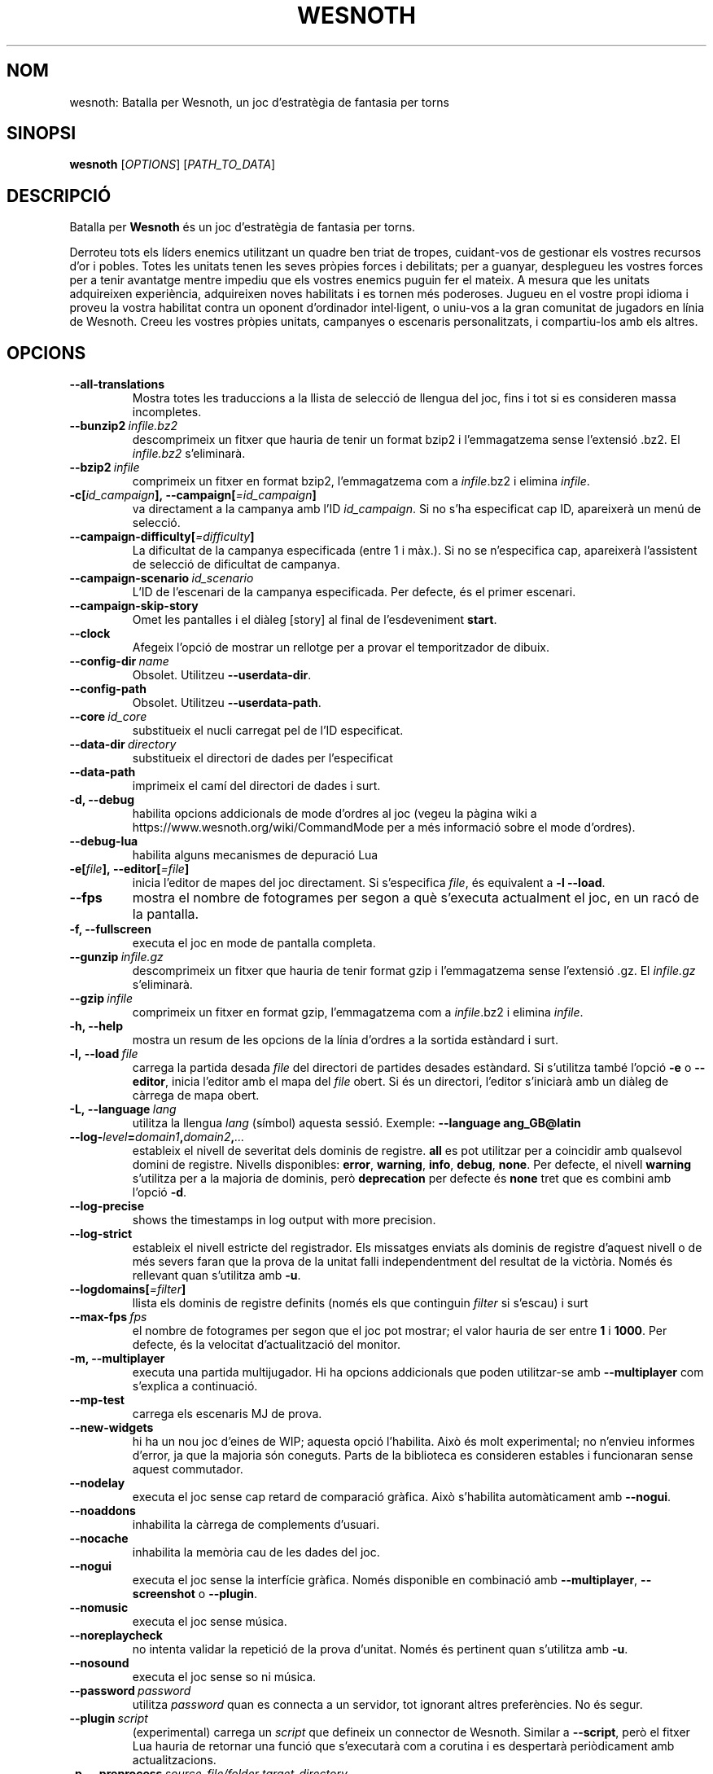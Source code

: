 .\" This program is free software; you can redistribute it and/or modify
.\" it under the terms of the GNU General Public License as published by
.\" the Free Software Foundation; either version 2 of the License, or
.\" (at your option) any later version.
.\"
.\" This program is distributed in the hope that it will be useful,
.\" but WITHOUT ANY WARRANTY; without even the implied warranty of
.\" MERCHANTABILITY or FITNESS FOR A PARTICULAR PURPOSE.  See the
.\" GNU General Public License for more details.
.\"
.\" You should have received a copy of the GNU General Public License
.\" along with this program; if not, write to the Free Software
.\" Foundation, Inc., 51 Franklin Street, Fifth Floor, Boston, MA  02110-1301  USA
.\"
.
.\"*******************************************************************
.\"
.\" This file was generated with po4a. Translate the source file.
.\"
.\"*******************************************************************
.TH WESNOTH 6 2018 wesnoth "Batalla per Wesnoth"
.
.SH NOM
wesnoth: Batalla per Wesnoth, un joc d'estratègia de fantasia per torns
.
.SH SINOPSI
.
\fBwesnoth\fP [\fIOPTIONS\fP] [\fIPATH_TO_DATA\fP]
.
.SH DESCRIPCIÓ
.
Batalla per \fBWesnoth\fP és un joc d'estratègia de fantasia per torns.

Derroteu tots els líders enemics utilitzant un quadre ben triat de tropes,
cuidant\-vos de gestionar els vostres recursos d'or i pobles. Totes les
unitats tenen les seves pròpies forces i debilitats; per a guanyar,
desplegueu les vostres forces per a tenir avantatge mentre impediu que els
vostres enemics puguin fer el mateix. A mesura que les unitats adquireixen
experiència, adquireixen noves habilitats i es tornen més poderoses. Jugueu
en el vostre propi idioma i proveu la vostra habilitat contra un oponent
d'ordinador intel·ligent, o uniu\-vos a la gran comunitat de jugadors en
línia de Wesnoth. Creeu les vostres pròpies unitats, campanyes o escenaris
personalitzats, i compartiu\-los amb els altres.
.
.SH OPCIONS
.
.TP 
\fB\-\-all\-translations\fP
Mostra totes les traduccions a la llista de selecció de llengua del joc,
fins i tot si es consideren massa incompletes.
.TP 
\fB\-\-bunzip2\fP\fI\ infile.bz2\fP
descomprimeix un fitxer que hauria de tenir un format bzip2 i l'emmagatzema
sense l'extensió .bz2. El \fIinfile.bz2\fP s'eliminarà.
.TP 
\fB\-\-bzip2\fP\fI\ infile\fP
comprimeix un fitxer en format bzip2, l'emmagatzema com a \fIinfile\fP.bz2 i
elimina \fIinfile\fP.
.TP 
\fB\-c[\fP\fIid_campaign\fP\fB],\ \-\-campaign[\fP\fI=id_campaign\fP\fB]\fP
va directament a la campanya amb l'ID \fIid_campaign\fP.  Si no s'ha
especificat cap ID, apareixerà un menú de selecció.
.TP 
\fB\-\-campaign\-difficulty[\fP\fI=difficulty\fP\fB]\fP
La dificultat de la campanya especificada (entre 1 i màx.). Si no se
n'especifica cap, apareixerà l'assistent de selecció de dificultat de
campanya.
.TP 
\fB\-\-campaign\-scenario\fP\fI\ id_scenario\fP
L'ID de l'escenari de la campanya especificada. Per defecte, és el primer
escenari.
.TP 
\fB\-\-campaign\-skip\-story\fP
Omet les pantalles i el diàleg [story] al final de l'esdeveniment \fBstart\fP.
.TP 
\fB\-\-clock\fP
Afegeix l'opció de mostrar un rellotge per a provar el temporitzador de
dibuix.
.TP 
\fB\-\-config\-dir\fP\fI\ name\fP
Obsolet. Utilitzeu \fB\-\-userdata\-dir\fP.
.TP 
\fB\-\-config\-path\fP
Obsolet. Utilitzeu \fB\-\-userdata\-path\fP.
.TP 
\fB\-\-core\fP\fI\ id_core\fP
substitueix el nucli carregat pel de l'ID especificat.
.TP 
\fB\-\-data\-dir\fP\fI\ directory\fP
substitueix el directori de dades per l'especificat
.TP 
\fB\-\-data\-path\fP
imprimeix el camí del directori de dades i surt.
.TP 
\fB\-d, \-\-debug\fP
habilita opcions addicionals de mode d'ordres al joc (vegeu la pàgina wiki a
https://www.wesnoth.org/wiki/CommandMode per a més informació sobre el mode
d'ordres).
.TP 
\fB\-\-debug\-lua\fP
habilita alguns mecanismes de depuració Lua
.TP 
\fB\-e[\fP\fIfile\fP\fB],\ \-\-editor[\fP\fI=file\fP\fB]\fP
inicia l'editor de mapes del joc directament. Si s'especifica \fIfile\fP, és
equivalent a \fB\-l\fP \fB\-\-load\fP.
.TP 
\fB\-\-fps\fP
mostra el nombre de fotogrames per segon a què s'executa actualment el joc,
en un racó de la pantalla.
.TP 
\fB\-f, \-\-fullscreen\fP
executa el joc en mode de pantalla completa.
.TP 
\fB\-\-gunzip\fP\fI\ infile.gz\fP
descomprimeix un fitxer que hauria de tenir format gzip i l'emmagatzema
sense l'extensió .gz. El \fIinfile.gz\fP s'eliminarà.
.TP 
\fB\-\-gzip\fP\fI\ infile\fP
comprimeix un fitxer en format gzip, l'emmagatzema com a \fIinfile\fP.bz2 i
elimina \fIinfile\fP.
.TP 
\fB\-h, \-\-help\fP
mostra un resum de les opcions de la línia d'ordres a la sortida estàndard i
surt.
.TP 
\fB\-l,\ \-\-load\fP\fI\ file\fP
carrega la partida desada \fIfile\fP del directori de partides desades
estàndard. Si s'utilitza també l'opció \fB\-e\fP o \fB\-\-editor\fP, inicia l'editor
amb el mapa del \fIfile\fP obert. Si és un directori, l'editor s'iniciarà amb
un diàleg de càrrega de mapa obert.
.TP 
\fB\-L,\ \-\-language\fP\fI\ lang\fP
utilitza la llengua \fIlang\fP (símbol) aquesta sessió. Exemple: \fB\-\-language
ang_GB@latin\fP
.TP 
\fB\-\-log\-\fP\fIlevel\fP\fB=\fP\fIdomain1\fP\fB,\fP\fIdomain2\fP\fB,\fP\fI...\fP
estableix el nivell de severitat dels dominis de registre.  \fBall\fP es pot
utilitzar per a coincidir amb qualsevol domini de registre. Nivells
disponibles: \fBerror\fP,\ \fBwarning\fP,\ \fBinfo\fP,\ \fBdebug\fP,\ \fBnone\fP.  Per
defecte, el nivell \fBwarning\fP s'utilitza per a la majoria de dominis, però
\fBdeprecation\fP per defecte és \fBnone\fP tret que es combini amb l'opció \fB\-d\fP.
.TP 
\fB\-\-log\-precise\fP
shows the timestamps in log output with more precision.
.TP 
\fB\-\-log\-strict\fP
estableix el nivell estricte del registrador. Els missatges enviats als
dominis de registre d'aquest nivell o de més severs faran que la prova de la
unitat falli independentment del resultat de la victòria. Només és rellevant
quan s'utilitza amb \fB\-u\fP.
.TP 
\fB\-\-logdomains[\fP\fI=filter\fP\fB]\fP
llista els dominis de registre definits (només els que continguin \fIfilter\fP
si s'escau) i surt
.TP 
\fB\-\-max\-fps\fP\fI\ fps\fP
el nombre de fotogrames per segon que el joc pot mostrar; el valor hauria de
ser entre \fB1\fP i \fB1000\fP. Per defecte, és la velocitat d'actualització del
monitor.
.TP 
\fB\-m, \-\-multiplayer\fP
executa una partida multijugador. Hi ha opcions addicionals que poden
utilitzar\-se amb \fB\-\-multiplayer\fP com s'explica a continuació.
.TP 
\fB\-\-mp\-test\fP
carrega els escenaris MJ de prova.
.TP 
\fB\-\-new\-widgets\fP
hi ha un nou joc d'eines de WIP; aquesta opció l'habilita. Això és molt
experimental; no n'envieu informes d'error, ja que la majoria són
coneguts. Parts de la biblioteca es consideren estables i funcionaran sense
aquest commutador.
.TP 
\fB\-\-nodelay\fP
executa el joc sense cap retard de comparació gràfica. Això s'habilita
automàticament amb \fB\-\-nogui\fP.
.TP 
\fB\-\-noaddons\fP
inhabilita la càrrega de complements d'usuari.
.TP 
\fB\-\-nocache\fP
inhabilita la memòria cau de les dades del joc.
.TP 
\fB\-\-nogui\fP
executa el joc sense la interfície gràfica. Només disponible en combinació
amb \fB\-\-multiplayer\fP, \fB\-\-screenshot\fP o \fB\-\-plugin\fP.
.TP 
\fB\-\-nomusic\fP
executa el joc sense música.
.TP 
\fB\-\-noreplaycheck\fP
no intenta validar la repetició de la prova d'unitat. Només és pertinent
quan s'utilitza amb \fB\-u\fP.
.TP 
\fB\-\-nosound\fP
executa el joc sense so ni música.
.TP 
\fB\-\-password\fP\fI\ password\fP
utilitza \fIpassword\fP quan es connecta a un servidor, tot ignorant altres
preferències. No és segur.
.TP 
\fB\-\-plugin\fP\fI\ script\fP
(experimental) carrega un \fIscript\fP que defineix un connector de
Wesnoth. Similar a \fB\-\-script\fP, però el fitxer Lua hauria de retornar una
funció que s'executarà com a corutina i es despertarà periòdicament amb
actualitzacions.
.TP 
\fB\-p,\ \-\-preprocess\fP\fI\ source\-file/folder\fP\fB\ \fP\fItarget\-directory\fP
preprocessa una carpeta o un fitxer especificat. Per cada fitxer, s'escriurà
un fitxer normal .cfg i un fitxer processat .cfg en el directori de
destinació especificat. Si s'especifica una carpeta, es preprocessarà
recursivament basant\-se en les regles de preprocessador conegudes. Les
macros comunes del directori «data/core/macros» es preprocessaran abans que
els recursos especificats.  Exemple: \fB\-p ~/wesnoth/data/campaigns/tutorial
~/result.\fP Per a detalls sobre el preprocessador, visiteu:
https://wiki.wesnoth.org/PreprocessorRef#Command\-line_preprocessor.
.TP 
\fB\-\-preprocess\-defines=\fP\fIDEFINE1\fP\fB,\fP\fIDEFINE2\fP\fB,\fP\fI...\fP
llista separada per comes de les definicions que utilitzarà l'odre
\fB\-\-preprocess\fP. Si \fBSKIP_CORE\fP és a la llista de definicions, el directori
«data/core» no es preprocessarà.
.TP 
\fB\-\-preprocess\-input\-macros\fP\fI\ source\-file\fP
utilitzat només per l'ordre \fB\-\-preprocess\fP. Especifica un fitxer que conté
\fB[preproc_define]\fPs a incloure abans de preprocessar.
.TP 
\fB\-\-preprocess\-output\-macros[\fP\fI=target\-file\fP\fB]\fP
utilitzat només per l'ordre \fB\-\-preprocess\fP. Generarà totes les macros
preprocessades al fitxer de destinació. Si no s'especifica el fitxer, la
sortida serà «_MACROS_.cfg» al directori de destinació de l'ordre de
preprocessament. El fitxer de sortida es pot passar a
\fB\-\-preprocess\-input\-macros\fP.   Aquest commutador s'ha de teclejar abans de
l'ordre \fB\-\-preprocess\fP.
.TP 
\fB\-r\ \fP\fIX\fP\fBx\fP\fIY\fP\fB,\ \-\-resolution\ \fP\fIX\fP\fBx\fP\fIY\fP
estableix la resolució de la pantalla. Exemple: \fB\-r\fP \fB800x600\fP.
.TP 
\fB\-\-render\-image\fP\fI\ image\fP\fB\ \fP\fIoutput\fP
pren una «cadena de camí d'imatge» de Wesnoth vàlida amb les funcions de
camí d'imatge i emet a un fitxer .png. Les funcions del camí de la imatge
estan documentades a https://wiki.wesnoth.org/ImagePathFunctionWML.
.TP 
\fB\-R,\ \-\-report\fP
inicialitza els directoris del joc, imprimeix la informació de la versió
adequada per al seu ús en informes d'error i surt.
.TP 
\fB\-\-rng\-seed\fP\fI\ number\fP
sembra el generador de nombres aleatoris amb \fInumber\fP.  Exemple:
\fB\-\-rng\-seed\fP \fB0\fP.
.TP 
\fB\-\-screenshot\fP\fI\ map\fP\fB\ \fP\fIoutput\fP
desa una captura de pantalla de \fImap\fP a \fIoutput\fP sense inicialitzar una
pantalla.
.TP 
\fB\-\-script\fP\fI\ file\fP
(experimental)  \fIfile\fP que conté un script Lua per a controlar el client.
.TP 
\fB\-s[\fP\fIhost\fP\fB],\ \-\-server[\fP\fI=host\fP\fB]\fP
es connecta a l'amfitrió especificat si n'hi ha; altrament, es connecta al
primer servidor de les preferències. Exemple: \fB\-\-server\fP
\fBserver.wesnoth.org\fP.
.TP 
\fB\-\-showgui\fP
executa el joc amb la interfície d'usuari, substituint qualsevol \fB\-\-nogui\fP
implícit.
.TP 
\fB\-\-strict\-validation\fP
els errors de validació es tracten com a errors fatals.
.TP 
\fB\-t[\fP\fIscenario_id\fP\fB],\ \-\-test[\fP\fI=scenario_id\fP\fB]\fP
executa el joc en un petit escenari de prova. L'escenari hauria de ser un
definit amb una etiqueta WML \fB[test]\fP. Per defecte, és \fBtest\fP.  Una
demostració de la característica \fB[micro_ai]\fP es pot iniciar amb
\fBmicro_ai_test\fP.  Implica \fB\-\-nogui\fP.
.TP 
\fB\-\-translations\-over\fP\fI\ percent\fP
Estableix al \fIpercent\fP l'estàndard per a considerar que una traducció és
prou completa per a mostrar\-la a la llista de llengües del joc.  Els valors
vàlids són del 0 al 100.
.TP 
\fB\-u,\ \-\-unit\fP\fI\ scenario\-id\fP
executa l'escenari de prova especificat com a prova unitària. Implica
\fB\-\-nogui\fP.
.TP 
\fB\-\-unsafe\-scripts\fP
posa el paquet \fBpackage\fP a disposició dels scripts lua, perquè puguin
carregar paquets arbitraris. No feu això amb scripts no fiables! Aquesta
acció dona a lua els mateixos permisos que l'executable wesnoth.
.TP 
\fB\-\-userconfig\-dir\fP\fI\ name\fP
estableix el directori de configuració de l'usuari a \fIname\fP a $HOME o «My
Documents\eMy Games» per al Windows.  També podeu especificar un camí
absolut per al directori de configuració fora de $HOME o «My Documents\eMy
Games». Al Windows també és possible especificar un directori relatiu al
directori de treball del procés utilitzant el camí que comença amb «.\e» o
«..\e».  A l'X11, el valor per defecte n'és $XDG.CONFIG.HOME o
$HOME/.config/wesnoth; en altres sistemes, al camí de les dades d'usuari.
.TP 
\fB\-\-userconfig\-path\fP
imprimeix el camí del directori de configuració d'usuari i surt.
.TP 
\fB\-\-userdata\-dir\fP\fI\ name\fP
estableix el directori de dades de l'usuari a \fIname\fP a $HOME o «My
Documents\eMy Games» per al Windows.  També podeu especificar un camí
absolut per al directori de dades d'usuari fora de $HOME o «My Documents\eMy
Games». Al Windows també és possible especificar un directori relatiu al
directori de treball del procés utilitzant el camí que comença amb «.\e» o
«..\e».
.TP 
\fB\-\-userdata\-path\fP
imprimeix el camí del directori de dades d'usuari i surt.
.TP 
\fB\-\-username\fP\fI\ username\fP
utilitza \fIusername\fP en connectar\-se a un servidor, tot ignorant altres
preferències.
.TP 
\fB\-\-validcache\fP
assumeix que la memòria cau és vàlida. (perillós)
.TP 
\fB\-v, \-\-version\fP
mostra el número de versió i surt.
.TP 
\fB\-w, \-\-windowed\fP
executa el joc en mode de finestra.
.TP 
\fB\-\-with\-replay\fP
repeteix la partida carregada amb l'opció \fB\-\-load\fP.
.
.SH "Opcions de \-\-multiplayer"
.
Les opcions multijugador específiques al bàndol estan marcades amb
\fInumber\fP.  \fInumber\fP ha de ser substituït per un número de
bàndol. Normalment és 1 o 2, però depèn del nombre de jugadors possibles en
l'escenari escollit.
.TP 
\fB\-\-ai\-config\fP\fI\ number\fP\fB:\fP\fIvalue\fP
selecciona un fitxer de configuració a carregar per al controlador IA
d'aquest bàndol.
.TP 
\fB\-\-algorithm\fP\fI\ number\fP\fB:\fP\fIvalue\fP
selecciona un algorisme no estàndard que ha d'utilitzar el controlador AI
per a aquest bàndol. L'algorisme està definit per una etiqueta \fB[ai]\fP, que
pot ser de nucli bé a «data/ai/ais» o «data/ai/dev» o un algorisme definit
per un complement. Els valors disponibles inclouen: \fBidle_ai\fP i
\fBexperimental_ai\fP.
.TP 
\fB\-\-controller\fP\fI\ number\fP\fB:\fP\fIvalue\fP
selecciona el controlador d'aquest bàndol. Valors disponibles: \fBhuman\fP,
\fBai\fP i \fBnull\fP.
.TP 
\fB\-\-era\fP\fI\ value\fP
utilitzeu aquesta opció per a jugar en l'era seleccionada en comptes de
l'era \fBDefault\fP. L'era es tria per un ID. Les eres es descriuen al fitxer
\fBdata/multiplayer/eras.cfg\fP.
.TP 
\fB\-\-exit\-at\-end\fP
surt un cop l'escenari s'acaba, sense mostrar el diàleg de victòria/derrota
que sol requerir que l'usuari faci clic a Fi de l'escenari.  També
s'utilitza per a tests de referència de script.
.TP 
\fB\-\-ignore\-map\-settings\fP
no utilitza els paràmetres del mapa, sinó els valors per defecte.
.TP 
\fB\-\-label\fP\fI\ label\fP
estableix l'\fIlabel\fP per a IA.
.TP 
\fB\-\-multiplayer\-repeat\fP\fI\ value\fP
repeteix una partida multijugador \fIvalue\fP vegades. És millor utilitzar amb
\fB\-\-nogui\fP per als tests de rendiment de script.
.TP 
\fB\-\-parm\fP\fI\ number\fP\fB:\fP\fIname\fP\fB:\fP\fIvalue\fP
estableix paràmetres addicionals per a aquest bàndol. Aquest paràmetre depèn
de les opcions utilitzades amb \fB\-\-controller\fP i \fB\-\-algorithm\fP.  Només
hauria de ser útil per a persones que dissenyin les seves pròpies
IA. (encara no documentat completament)
.TP 
\fB\-\-scenario\fP\fI\ value\fP
selecciona un escenari multijugador per ID. L'ID d'escenari per defecte és
\fBmultiplayer_The_Freelands\fP.
.TP 
\fB\-\-side\fP\fI\ number\fP\fB:\fP\fIvalue\fP
selecciona una facció de l'era actual per a aquest bàndol. La facció es tria
per un ID. Les faccions es descriuen al fitxer data/multiplayer.cfg.
.TP 
\fB\-\-turns\fP\fI\ value\fP
estableix el nombre de torns de l'escenari triat. Per defecte, no
s'estableix cap límit de torns.
.
.SH "ESTAT DE LA SORTIDA"
.
L'estat de sortida normal és 0.  Un estat de sortida d'1 indica un error
d'inicialització (SDL, vídeo, tipus de lletra, etc.). Un estat de sortida de
2 indica un error amb les opcions de la línia d'ordres.
.br
Quan s'executen proves unitàries (amb \fB\ \-u\fP), l'estat de sortida és
diferent. Un estat de sortida de 0 indica que s'ha superat la prova, i 1
indica que la prova ha fallat. Un estat de sortida de 3 indica que s'ha
superat la prova, però que ha produït un fitxer de repetició no vàlid. Un
estat de sortida de 4 indica que s'ha superat la prova, però que la
repetició ha produït errors. Aquests dos últims només es retornen si no se
supera \fB\-\-noreplaycheck\fP.
.
.SH AUTOR
.
Escrit per David White <davidnwhite@verizon.net>.
.br
Editat per Nils Kneuper <crazy\-ivanovic@gmx.net>, ott
<ott@gaon.net> and Soliton <soliton.de@gmail.com>.
.br
Aquesta pàgina de manual va escriure\-la originalment Cyril Bouthors
<cyril@bouthors.org>.
.br
Visiteu la pàgina web oficial: https://www.wesnoth.org/
.
.SH COPYRIGHT
.
Copyright \(co 2003\-2018 David White <davidnwhite@verizon.net>
.br
Això és programari lliure; aquest programari està llicenciat sota la versió
2 de la GPL, tal com ha estat publicada per la Free Software Foundation.
NO hi ha cap garantia, ni TAN SOLS PER A LA COMERCIALITZACIÓ O L'ADEQUACIÓ A
UN PROPÒSIT PARTICULAR.
.
.SH "VEGEU TAMBÉ"
.
\fBwesnothd\fP(6)
